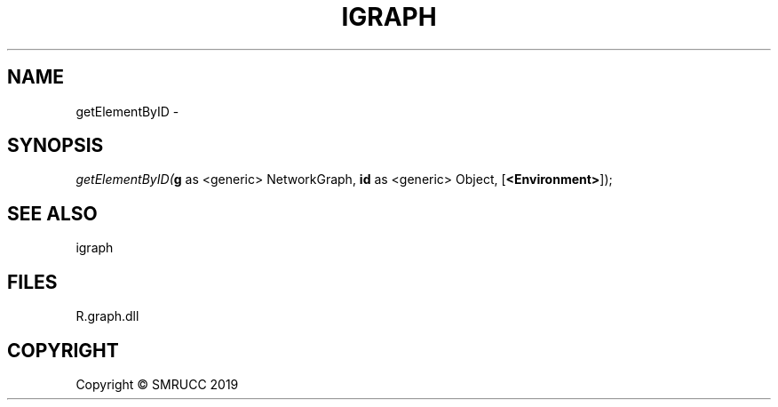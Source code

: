 .\" man page create by R# package system.
.TH IGRAPH 0 2020-05-29 "getElementByID" "getElementByID"
.SH NAME
getElementByID \- 
.SH SYNOPSIS
\fIgetElementByID(\fBg\fR as <generic> NetworkGraph, 
\fBid\fR as <generic> Object, 
[\fB<Environment>\fR]);\fR
.SH SEE ALSO
igraph
.SH FILES
.PP
R.graph.dll
.PP
.SH COPYRIGHT
Copyright © SMRUCC 2019
